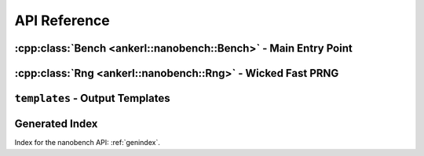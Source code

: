 =============
API Reference
=============

.. How to link: https://breathe.readthedocs.io/en/latest/domains.html
   E.g. :cpp:class:`ankerl::nanobench::Bench`

.. doxygenfunction:: ankerl::nanobench::doNotOptimizeAway()

.. doxygenfunction:: ankerl::nanobench::doNotOptimizeAway2()


----------------------------------------------------------------
:cpp:class:`Bench <ankerl::nanobench::Bench>` - Main Entry Point
----------------------------------------------------------------

.. doxygenclass:: ankerl::nanobench::Bench
    :members:


------------------------------------------------------------
:cpp:class:`Rng <ankerl::nanobench::Rng>` - Wicked Fast PRNG
------------------------------------------------------------

.. doxygenclass:: ankerl::nanobench::Rng
    :members:



.. doxygenclass:: ankerl::nanobench::Result
    :members:


--------------------------------
``templates`` - Output Templates
--------------------------------


.. doxygenfunction:: ankerl::nanobench::templates::csv

.. doxygenfunction:: ankerl::nanobench::templates::htmlBoxplot

.. doxygenfunction:: ankerl::nanobench::templates::json


---------------
Generated Index
---------------

Index for the nanobench API: :ref:`genindex`. 

